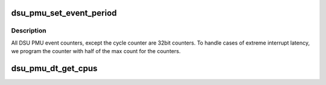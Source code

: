 .. -*- coding: utf-8; mode: rst -*-
.. src-file: drivers/perf/arm_dsu_pmu.c

.. _`dsu_pmu_set_event_period`:

dsu_pmu_set_event_period
========================

.. c:function:: void dsu_pmu_set_event_period(struct perf_event *event)

    Set the period for the counter.

    :param struct perf_event \*event:
        *undescribed*

.. _`dsu_pmu_set_event_period.description`:

Description
-----------

All DSU PMU event counters, except the cycle counter are 32bit
counters. To handle cases of extreme interrupt latency, we program
the counter with half of the max count for the counters.

.. _`dsu_pmu_dt_get_cpus`:

dsu_pmu_dt_get_cpus
===================

.. c:function:: int dsu_pmu_dt_get_cpus(struct device_node *dev, cpumask_t *mask)

    Get the list of CPUs in the cluster.

    :param struct device_node \*dev:
        *undescribed*

    :param cpumask_t \*mask:
        *undescribed*

.. This file was automatic generated / don't edit.

